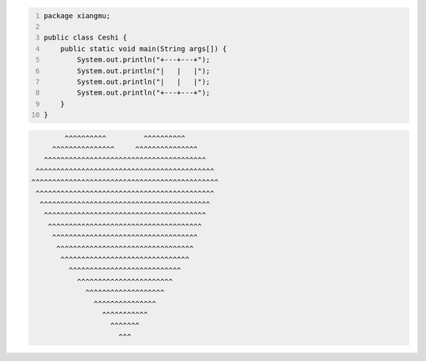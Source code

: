 .. title: Java代码案例21——画心
.. slug: javadai-ma-an-li-20-hua-xin
.. date: 2022-11-14 21:53:54 UTC+08:00
.. tags: Java代码案例
.. category: Java
.. link: 
.. description: 
.. type: text

.. code-block:: java
    :number-lines:

    package xiangmu;

    public class Ceshi {
        public static void main(String args[]) {
            System.out.println("+---+---+");
            System.out.println("|   |   |");
            System.out.println("|   |   |");
            System.out.println("+---+---+");
        }
    }


.. code-block:: text

            ^^^^^^^^^^         ^^^^^^^^^^
         ^^^^^^^^^^^^^^^     ^^^^^^^^^^^^^^^
       ^^^^^^^^^^^^^^^^^^^^^^^^^^^^^^^^^^^^^^^
     ^^^^^^^^^^^^^^^^^^^^^^^^^^^^^^^^^^^^^^^^^^^
    ^^^^^^^^^^^^^^^^^^^^^^^^^^^^^^^^^^^^^^^^^^^^^
     ^^^^^^^^^^^^^^^^^^^^^^^^^^^^^^^^^^^^^^^^^^^ 
      ^^^^^^^^^^^^^^^^^^^^^^^^^^^^^^^^^^^^^^^^^  
       ^^^^^^^^^^^^^^^^^^^^^^^^^^^^^^^^^^^^^^^ 
        ^^^^^^^^^^^^^^^^^^^^^^^^^^^^^^^^^^^^^ 
         ^^^^^^^^^^^^^^^^^^^^^^^^^^^^^^^^^^^ 
          ^^^^^^^^^^^^^^^^^^^^^^^^^^^^^^^^^ 
           ^^^^^^^^^^^^^^^^^^^^^^^^^^^^^^^ 
             ^^^^^^^^^^^^^^^^^^^^^^^^^^^ 
               ^^^^^^^^^^^^^^^^^^^^^^^ 
                 ^^^^^^^^^^^^^^^^^^^ 
                   ^^^^^^^^^^^^^^^ 
                     ^^^^^^^^^^^ 
                       ^^^^^^^ 
                         ^^^ 


